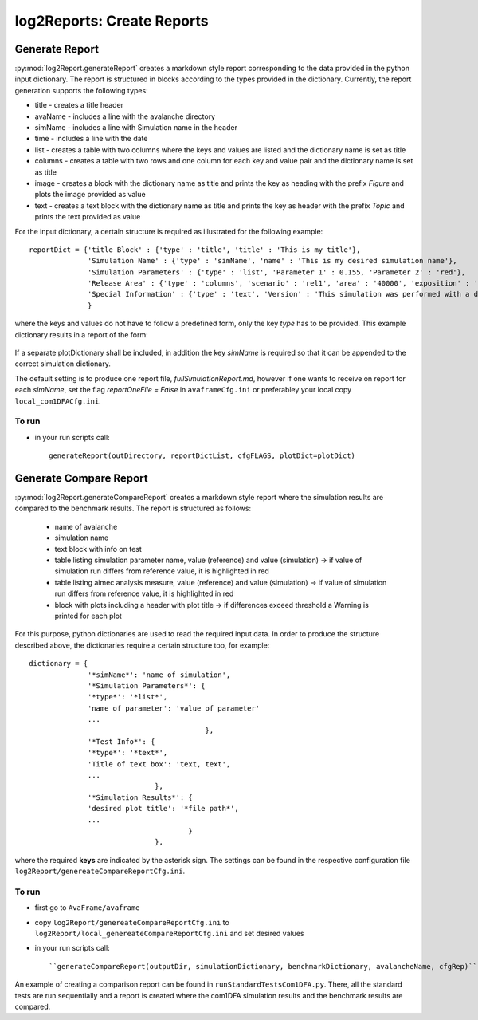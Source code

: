 ##################################
log2Reports: Create Reports
##################################



Generate Report
===================

:py:mod:`log2Report.generateReport` creates a markdown style report corresponding to the
data provided in the python input dictionary.
The report is structured in blocks according to the types provided in the dictionary.
Currently, the report generation supports the following types:

* title - creates a title header
* avaName - includes a line with the avalanche directory
* simName - includes a line with Simulation name in the header
* time - includes a line with the date
* list - creates a table with two columns where the keys and values are listed and the dictionary name is set as title
* columns - creates a table with two rows and one column for each key and value pair and the dictionary name is set as title
* image - creates a block with the dictionary name as title and prints the key as heading with the prefix *Figure* and plots the image provided as value
* text - creates a text block with the dictionary name as title and prints the key as header with the prefix *Topic* and prints the text provided as value


For the input dictionary, a certain structure is required as illustrated for the following example:

::

  reportDict = {'title Block' : {'type' : 'title', 'title' : 'This is my title'},
                'Simulation Name' : {'type' : 'simName', 'name' : 'This is my desired simulation name'},
                'Simulation Parameters' : {'type' : 'list', 'Parameter 1' : 0.155, 'Parameter 2' : 'red'},
                'Release Area' : {'type' : 'columns', 'scenario' : 'rel1', 'area' : '40000', 'exposition' : 'south'},
                'Special Information' : {'type' : 'text', 'Version' : 'This simulation was performed with a dev version.'}
                }

where the keys and values do not have to follow a predefined form, only the key *type* has to be provided.
This example dictionary results in a report of the form:

  .. figure:: _static/report.png

If a separate plotDictionary shall be included, in addition the key *simName* is required so that it can be appended to the correct simulation dictionary.

The default setting is to produce one report file, *fullSimulationReport.md*, however if one wants to receive on report for each *simName*,
set the flag *reportOneFile = False* in ``avaframeCfg.ini`` or preferabley your local copy ``local_com1DFACfg.ini``.


To run
------

* in your run scripts call::

   generateReport(outDirectory, reportDictList, cfgFLAGS, plotDict=plotDict)



Generate Compare Report
=========================

:py:mod:`log2Report.generateCompareReport` creates a markdown style report where the simulation results are compared to the benchmark results.
The report is structured as follows:

  * name of avalanche
  * simulation name
  * text block with info on test
  * table listing simulation parameter name, value (reference) and value (simulation)
    -> if value of simulation run differs from reference value, it is highlighted in red
  * table listing aimec analysis measure, value (reference) and value (simulation)
    -> if value of simulation run differs from reference value, it is highlighted in red
  * block with plots including a header with plot title
    -> if differences exceed threshold a Warning is printed for each plot

For this purpose, python dictionaries are used to read the required input data. In order to produce the structure described above,
the dictionaries require a certain structure too, for example:

::

    dictionary = {
                  '*simName*': 'name of simulation',
                  '*Simulation Parameters*': {
                  '*type*': '*list*',
                  'name of parameter': 'value of parameter'
                  ...
                                              },
                  '*Test Info*': {
                  '*type*': '*text*',
                  'Title of text box': 'text, text',
                  ...
                                  },
                  '*Simulation Results*': {
                  'desired plot title': '*file path*',
                  ...
                                          }
                                  },

where the required **keys** are indicated by the asterisk sign.
The settings can be found in the respective configuration file ``log2Report/genereateCompareReportCfg.ini``.

To run
-------

* first go to ``AvaFrame/avaframe``
* copy ``log2Report/genereateCompareReportCfg.ini`` to ``log2Report/local_genereateCompareReportCfg.ini`` and set desired values
* in your run scripts call::

  ``generateCompareReport(outputDir, simulationDictionary, benchmarkDictionary, avalancheName, cfgRep)``

An example of creating a comparison report can be found in ``runStandardTestsCom1DFA.py``. There, all the standard tests are run sequentially
and a report is created where the com1DFA simulation results
and the benchmark results are compared.
